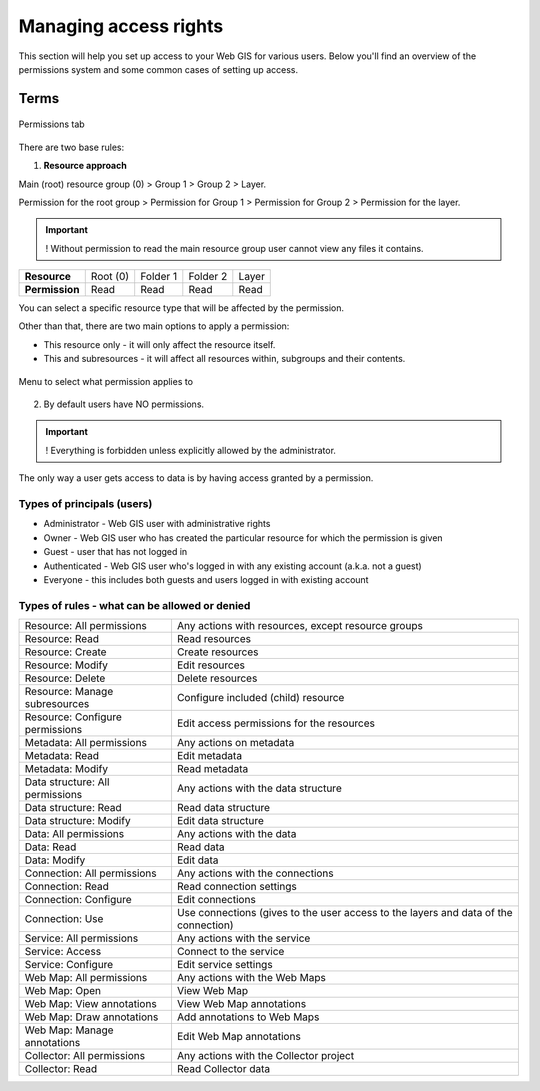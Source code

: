 .. sectionauthor:: Роман Гайнуллов <roman.gainullov@nextgis.ru>

.. _ngcom_permissions_intro:

Managing access rights
================================

This section will help you set up access to your Web GIS for various users. Below you'll find an overview of the permissions system and some common cases of setting up access.


Terms
-------------

.. figure:: _static/resource_permissions_tab_en.png
   :name: resource_permissions_tab_pic
   :align: center
   :width: 20cm

   Permissions tab

There are two base rules:

1. **Resource approach**

Main (root) resource group (0) > Group 1 > Group 2 > Layer.

Permission for the root group > Permission for Group 1 > Permission for Group 2 > Permission for the layer.

.. important::
	! Without permission to read the main resource group user cannot view any files it contains.

.. list-table::


   * - **Resource**
     - Root (0)
     - Folder 1
     - Folder 2
     - Layer
   * - **Permission**
     - Read
     - Read
     - Read
     - Read


You can select a specific resource type that will be affected by the permission.

Other than that, there are two main options to apply a permission:

* This resource only - it will only affect the resource itself.
* This and subresources - it will affect all resources within, subgroups and their contents.

.. figure:: _static/permission_apply_en.png
   :name: permission_apply_pic
   :align: center
   :width: 6cm

   Menu to select what permission applies to

2. By default users have NO permissions.

.. important::
	! Everything is forbidden unless explicitly allowed by the administrator.

The only way a user gets access to data is by having access granted by a permission.


Types of principals (users)
~~~~~~~~~~~~~~~~~~~~~~~~~~~~~~~~~~~~

* Administrator - Web GIS user with administrative rights
* Owner - Web GIS user who has created the particular resource for which the permission is given
* Guest - user that has not logged in
* Authenticated - Web GIS user who's logged in with any existing account (a.k.a. not a guest)
* Everyone - this includes both guests and users logged in with existing account


Types of rules - what can be allowed or denied
~~~~~~~~~~~~~~~~~~~~~~~~~~~~~~~~~~~~~~~~~~~~~~~~~~~~~~~~

.. list-table::

   * - Resource: All permissions
     - Any actions with resources, except resource groups
   * - Resource: Read
     - Read resources
   * - Resource: Create
     - Create resources
   * - Resource: Modify
     - Edit resources
   * - Resource: Delete
     - Delete resources
   * - Resource: Manage subresources
     - Configure included (child) resource
   * - Resource: Configure permissions
     - Edit access permissions for the resources
   * - Metadata: All permissions 
     - Any actions on metadata
   * - Metadata: Read
     - Edit metadata
   * - Metadata: Modify 
     - Read metadata
   * - Data structure: All permissions 
     - Any actions with the data structure
   * - Data structure: Read
     - Read data structure
   * - Data structure: Modify 
     - Edit data structure
   * - Data: All permissions 
     - Any actions with the data
   * - Data: Read
     - Read data
   * - Data: Modify 
     - Edit data
   * - Connection: All permissions
     - Any actions with the connections
   * - Connection: Read
     - Read connection settings
   * - Connection: Configure
     - Edit connections
   * - Connection: Use
     - Use connections (gives to the user access to the layers and data of the connection)
   * - Service: All permissions
     - Any actions with the service
   * - Service: Access
     - Connect to the service
   * - Service: Configure
     - Edit service settings
   * - Web Map: All permissions
     - Any actions with the Web Maps
   * - Web Map: Open
     - View Web Map
   * - Web Map: View annotations
     - View Web Map annotations
   * - Web Map: Draw annotations
     - Add annotations to Web Maps
   * - Web Map: Manage annotations
     - Edit Web Map annotations
   * - Collector: All permissions
     - Any actions with the Collector project 
   * - Collector: Read
     - Read Collector data








